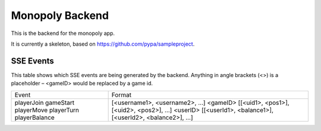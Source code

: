 Monopoly Backend
================

This is the backend for the monopoly app.

It is currently a skeleton, based on https://github.com/pypa/sampleproject.

SSE Events
----------

This table shows which SSE events are being generated by the backend. Anything in angle brackets (<>) is a placeholder – <gameID> would be replaced by a game id.

+---------------+-------------------------------------------------------+
| Event         | Format                                                |
+---------------+-------------------------------------------------------+
| playerJoin    | [<username1>, <username2>, …]                         |
| gameStart     | <gameID>                                              |
| playerMove    | [[<uid1>, <pos1>], [<uid2>, <pos2>], …]               |
| playerTurn    | <userID>                                              |
| playerBalance | [[<userId1>, <balance1>], [<userId2>, <balance2>], …] |
+---------------+-------------------------------------------------------+
